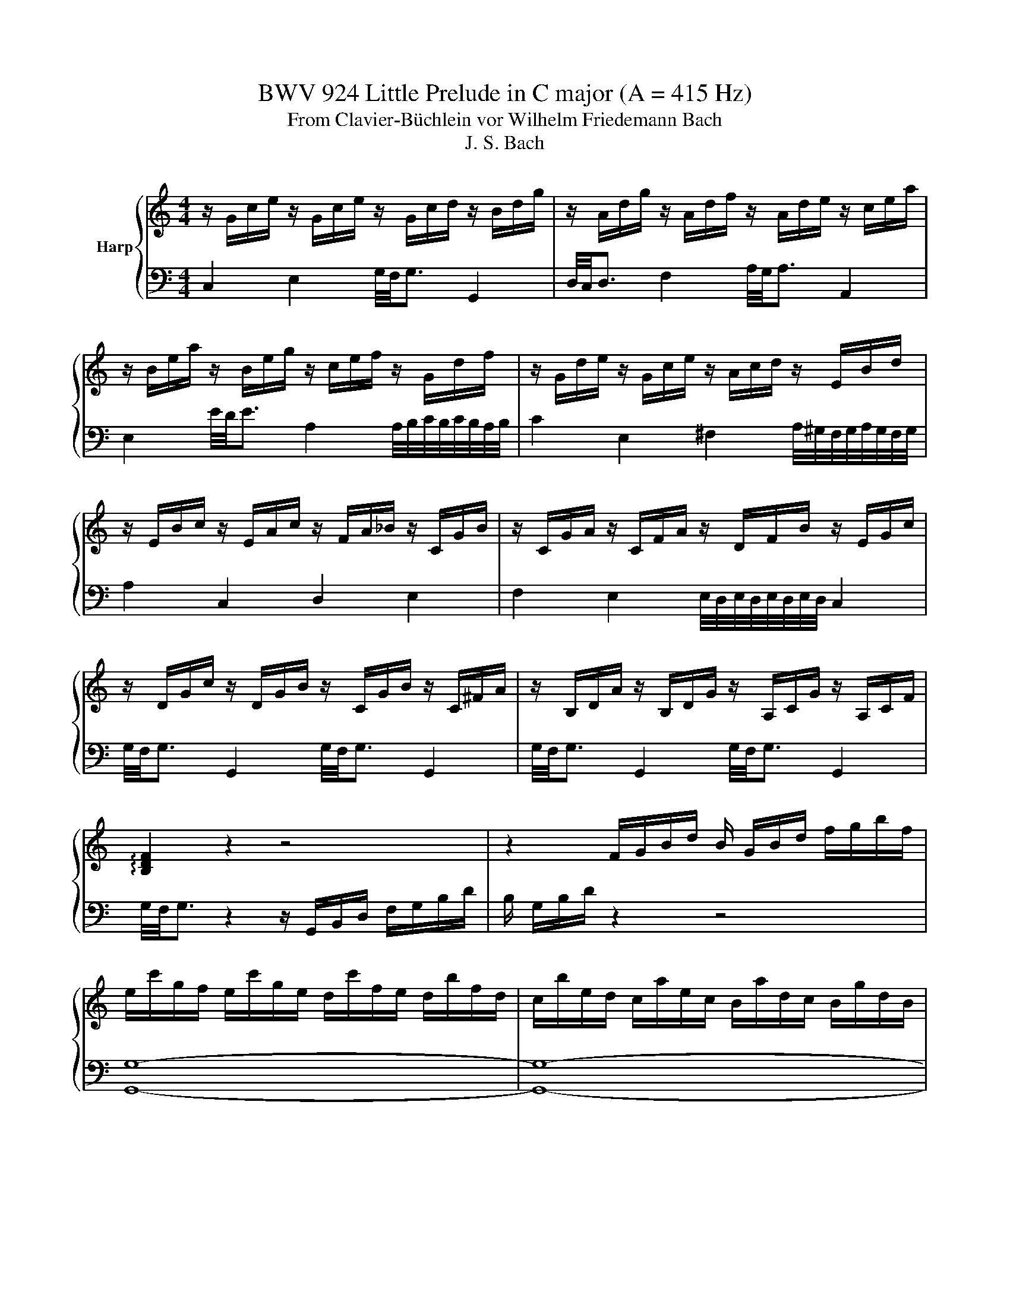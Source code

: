 X:1
T:BWV 924 Little Prelude in C major (A = 415 Hz)
T:From Clavier-Büchlein vor Wilhelm Friedemann Bach
T:J. S. Bach
%%score { ( 1 3 ) | 2 }
L:1/8
M:4/4
K:C
V:1 treble nm="Harp"
V:3 treble 
V:2 bass 
V:1
 z/ G/c/e/ z/ G/c/e/ z/ G/c/d/ z/ B/d/g/ | z/ A/d/g/ z/ A/d/f/ z/ A/d/e/ z/ c/e/a/ | %2
 z/ B/e/a/ z/ B/e/g/ z/ c/e/f/ z/ G/d/f/ | z/ G/d/e/ z/ G/c/e/ z/ A/c/d/ z/ E/B/d/ | %4
 z/ E/B/c/ z/ E/A/c/ z/ F/A/_B/ z/ C/G/B/ | z/ C/G/A/ z/ C/F/A/ z/ D/F/B/ z/ E/G/c/ | %6
 z/ D/G/c/ z/ D/G/B/ z/ C/G/B/ z/ C/^F/A/ | z/ B,/D/A/ z/ B,/D/G/ z/ A,/C/G/ z/ A,/C/F/ | %8
 !arpeggio![B,DF]2 z2 z4 | z2 F/G/B/d/ B/ G/B/d/ f/g/b/f/ | %10
 e/c'/g/f/ e/c'/g/e/ d/c'/f/e/ d/b/f/d/ | c/b/e/d/ c/a/e/c/ B/a/d/c/ B/g/d/B/ | %12
 A/g/c/B/ A/^f/c/A/ B/=f/d/c/ B/f/d/B/ | G/e/c/B/ A/e/c/A/ ^F/d/B/A/ G/d/B/G/ | %14
 E/c/A/G/ ^F/c/A/F/ D/c/c/4B/4A/ B/G/d/F/ | G/E/F/d/ c/B/A/G/ f/d/_e/c/ _G/e/d/c/ | %16
 B/d/B/G/ _A/F/G/D/ _E/^F/=A/c/ z/ cB/ | !fermata![EGc]8 |] %18
V:2
 C,2 E,2 G,/4F,/4G,3/2 G,,2 | D,/4C,/4D,3/2 F,2 A,/4G,/4A,3/2 A,,2 | %2
 E,2 E/4D/4E3/2 A,2 A,/4B,/4C/4B,/4C/4B,/4A,/4B,/4 | %3
 C2 E,2 ^F,2 A,/4^G,/4F,/4G,/4A,/4G,/4F,/4G,/4 | A,2 C,2 D,2 E,2 | %5
 F,2 E,2 E,/4D,/4E,/4D,/4E,/4D,/4E,/4D,/4 C,2 | G,/4F,/4G,3/2 G,,2 G,/4F,/4G,3/2 G,,2 | %7
 G,/4F,/4G,3/2 G,,2 G,/4F,/4G,3/2 G,,2 | G,/4F,/4G,3/2 z2 z/ G,,/B,,/D,/ F,/G,/B,/D/ | %9
 B,/ G,/B,/D/ z2 z4 | [G,,G,]8- | [G,,G,]8- | [G,,G,]8- | [G,,G,]8- | [G,,G,]8- | [G,,G,]8- | %16
 [G,,G,]8 | !fermata![C,,C,]8 |] %18
V:3
 x8 | x8 | x8 | x8 | x8 | x8 | x8 | x8 | x8 | x8 | x8 | x8 | x8 | x8 | x8 | x8 | z4 z2 D=F | x8 |] %18

